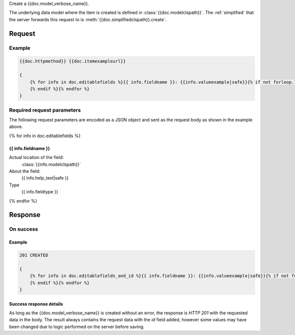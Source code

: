 Create a {{doc.model_verbose_name}}.

The underlying data model where the item is created is defined in
:class:`{{doc.modelclspath}}`.
The :ref:`simplified` that the server forwards this request to is
:meth:`{{doc.simplifiedclspath}}.create`.


********
Request
********


Example
################

.. code-block:: javascript

    {{doc.httpmethod}} {{doc.itemexampleurl}}

    {
        {% for info in doc.editablefields %}{{ info.fieldname }}: {{info.valueexample|safe}}{% if not forloop.last %},
        {% endif %}{% endfor %}
    }


Required request parameters
###########################

The following request parameters are encoded as a JSON object and sent as the
request body as shown in the example above.

{% for info in doc.editablefields %}

{{ info.fieldname }}
--------------------------------------------------

Actual location of the field:
    :class:`{{info.modelclspath}}`
About the field:
    {{ info.help_text|safe }}
Type
    {{ info.fieldtype }}
{% endfor %}



**************
Response
**************

On success
##########

Example
----------------

.. code-block:: javascript

    201 CREATED

    {
        {% for info in doc.editablefields_and_id %}{{ info.fieldname }}: {{info.valueexample|safe}}{% if not forloop.last %},
        {% endif %}{% endfor %}
    }


Success response details
------------------------

As long as the {{doc.model_verbose_name}} is created without an error, the
response is *HTTP 201* with the requested data in the body. The result always
contains the request data with the *id* field added, however some values may
have been changed due to logic performed on the server before saving.
